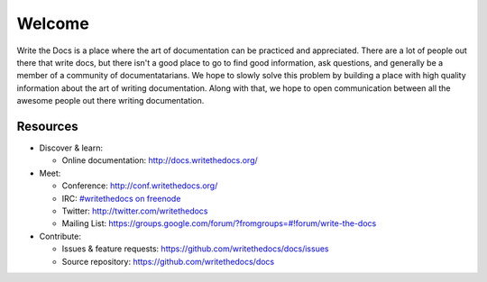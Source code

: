 =======
Welcome
=======

Write the Docs is a place where the art of documentation can be practiced and appreciated. There are a lot of people out there that write docs, but there isn't a good place to go to find good information, ask questions, and generally be a member of a community of documentatarians. We hope to slowly solve this problem by building a place with high quality information about the art of writing documentation. Along with that, we hope to open communication between all the awesome people out there writing documentation.


Resources
---------

* Discover & learn:

  * Online documentation: http://docs.writethedocs.org/

* Meet:

  * Conference: http://conf.writethedocs.org/
  * IRC: `#writethedocs on freenode <http://webchat.freenode.net/?channels=writethedocs>`_
  * Twitter: http://twitter.com/writethedocs
  * Mailing List: https://groups.google.com/forum/?fromgroups=#!forum/write-the-docs

* Contribute:

  * Issues & feature requests: https://github.com/writethedocs/docs/issues
  * Source repository: https://github.com/writethedocs/docs
